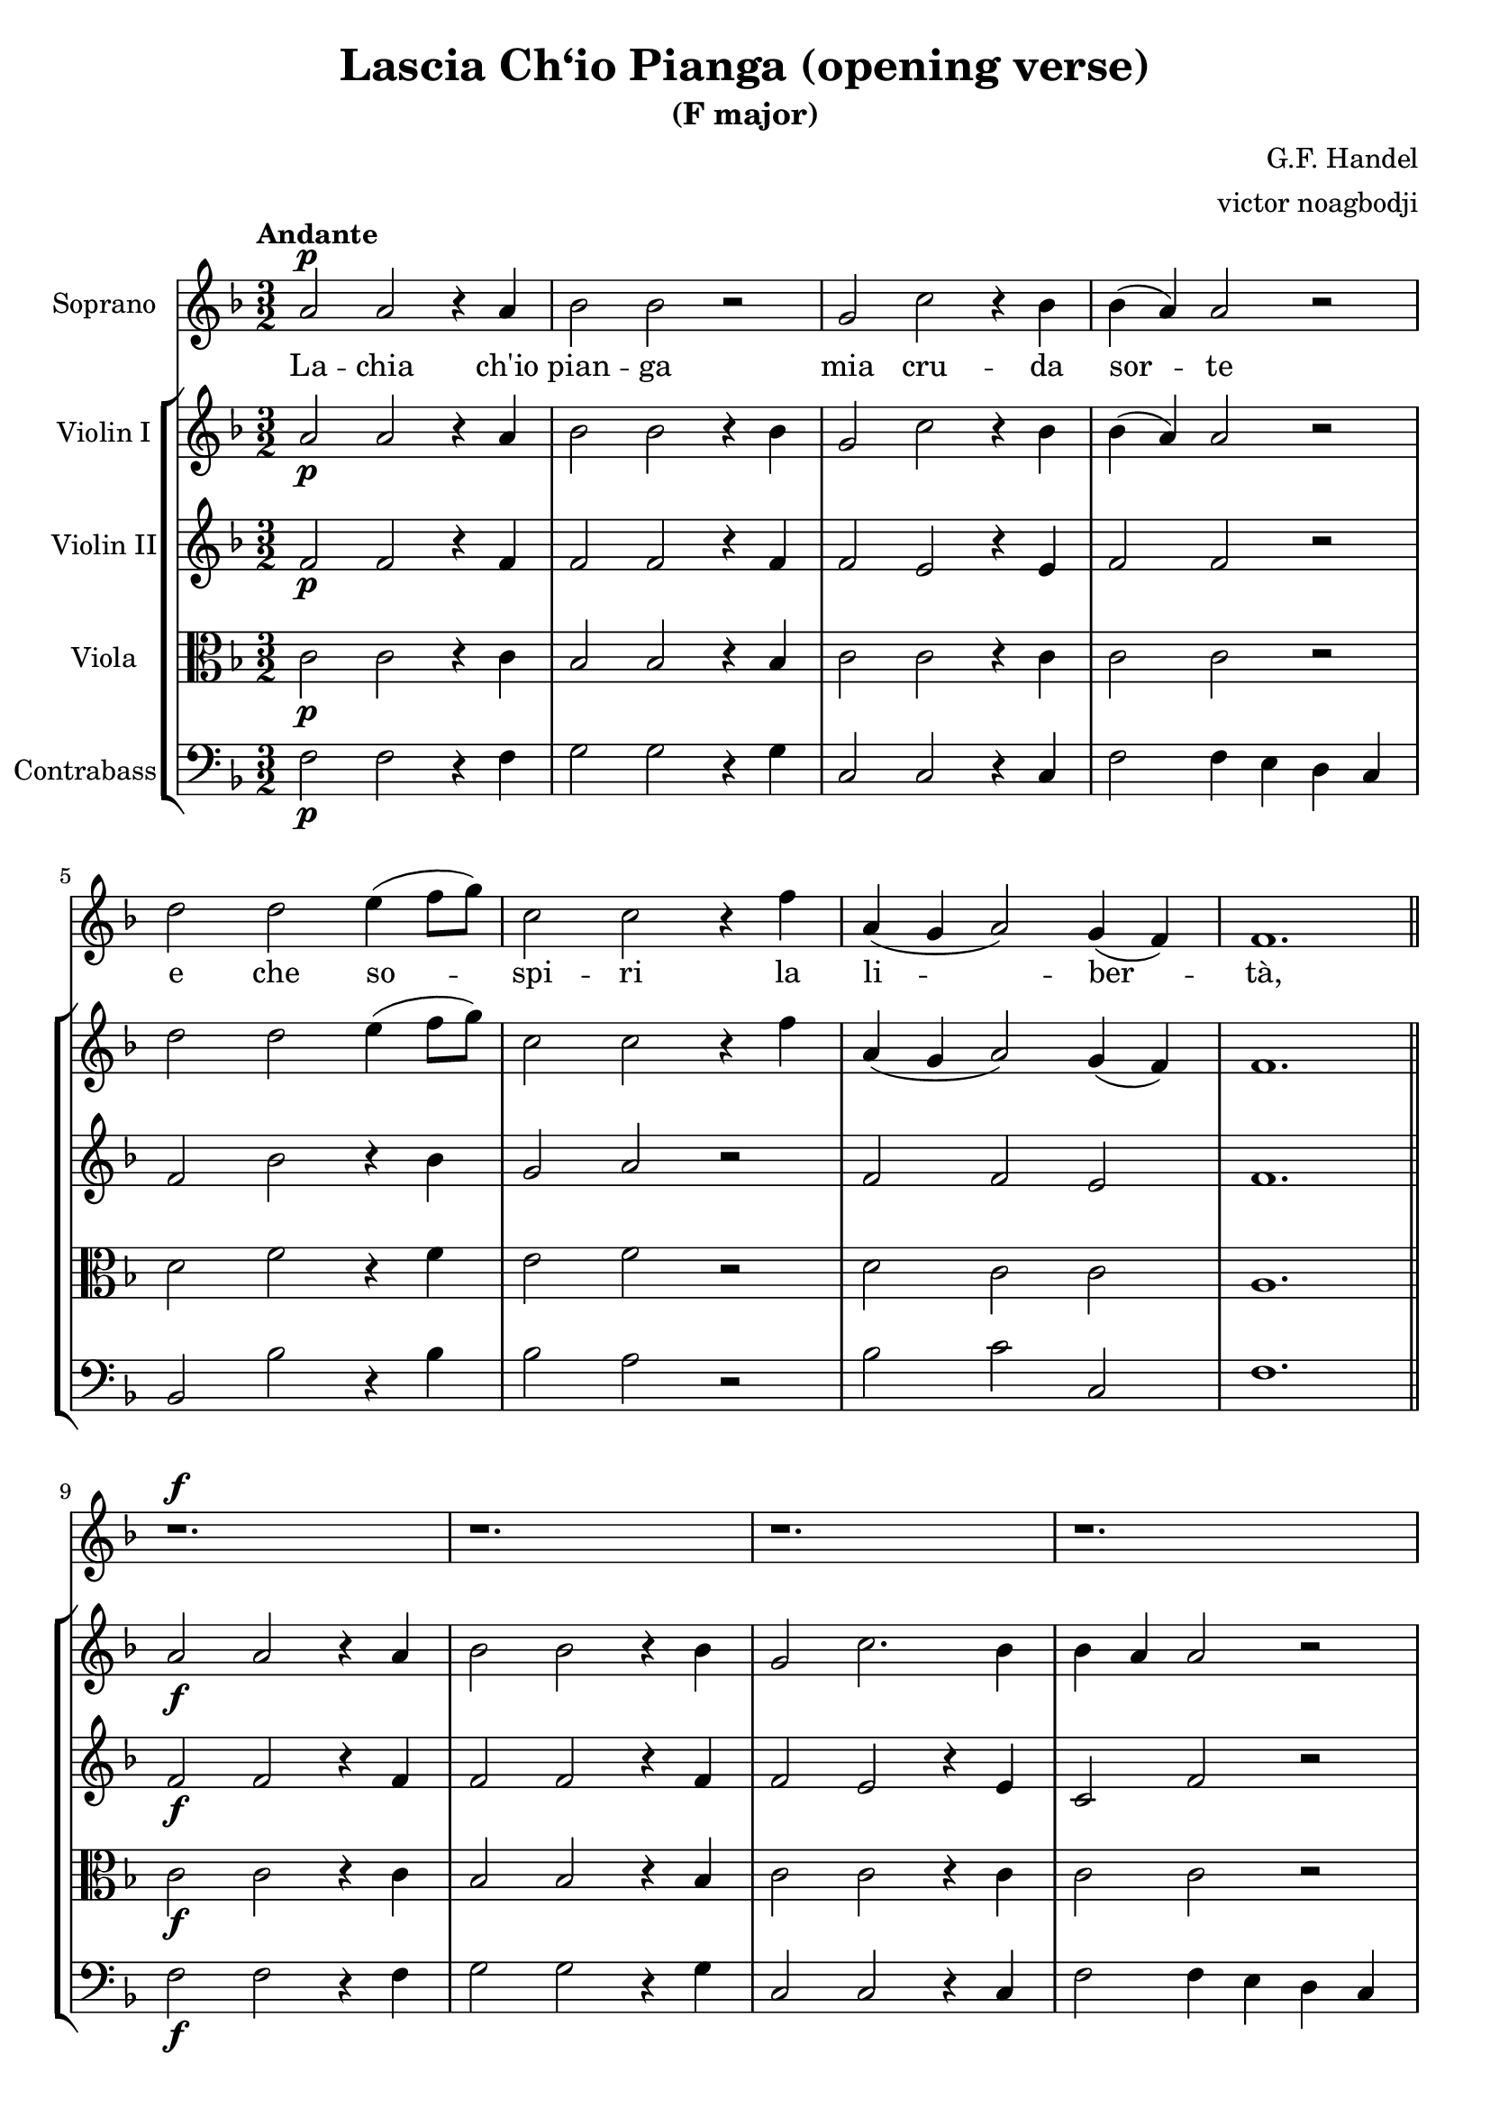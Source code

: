 % NOTE(victor): macOS builds are sort of old
% \version "2.22.0"
\version "2.20.0"

\header {
  title = "Lascia Ch‘io Pianga (opening verse)"
  subtitle = "(F major)"
  composer = "G.F. Handel"
  arranger = "victor noagbodji"
  % Remove default LilyPond tagline
  tagline = ##f
}

global = {
  \key f \major
  \numericTimeSignature
  \time 3/2
  \tempo "Andante"
}

sopranoVoice = \relative c'' {
  \global

  % NOTE(victor): where to place dynamics
  \dynamicUp

  a2\p a2 r4 a4 |
  bes2 bes2 r2 |
  g2 c2 r4 bes4 |
  bes4( a4) a2 r2

  \break

  d2 d2 e4( f8 g8) |
  c,2 c2 r4 f4 |
  a,4( g4 a2) g4( f4) |
  f1.

  \bar "||"

  \break

  r1.\f |
  r1. |
  r1. |
  r1.

  \break

  r1. |
  r1. |
  r1. |
  r1.

  \bar "||"
}

verse = \lyricmode {
  La -- chia ch'io |
  pian -- ga |
  mia cru -- da |
  sor -- te

  \break

  e che so -- |
  spi -- ri la |
  li -- ber -- |
  tà,

  \bar "||"

  \break

  \break

  \bar "||"
}

violinI = \relative c'' {
  \global

  a2\p a2 r4 a4 |
  bes2 bes2 r4 bes4 |
  g2 c2 r4 bes4 |
  bes4( a4) a2 r2

  \break

  d2 d2 e4( f8 g8) |
  c,2 c2 r4 f4 |
  a,4( g4 a2) g4( f4) |
  f1.

  \bar "||"

  a2\f a2 r4 a4 |
  bes2 bes2 r4 bes4 |
  g2 c2. bes4 |
  bes4 a4 a2 r2

  \break

  d2 d2 e4( f8 g8) |
  c,2 c2 r4 f4 |
  a,4 g4 a2 g4 f4 |
  f1.\fermata
  
  \bar "||"
}

violinII = \relative c' {
  \global

  f2\p f2 r4 f4 |
  f2 f2 r4 f4 |
  f2 e2 r4 e4 |
  f2 f2 r2

  \break

  f2 bes2 r4 bes4 |
  g2 a2 r2 |
  f2 f2 e2 |
  f1.

  \bar "||"

  f2\f f2 r4 f4 |
  f2 f2 r4 f4 |
  f2 e2 r4 e4 |
  c2 f2 r2

  \break

  f2 g2 r2 |
  g2 a2 r2 |
  f2 f2 e2 |
  f1.\fermata

  \bar "||"
}

viola = \relative c' {
  \global

  c2\p c2 r4 c4 |
  bes2 bes2 r4 bes4 |
  c2 c2 r4 c4 |
  c2 c2 r2

  \break

  d2 f2 r4 f4 |
  e2 f2 r2 |
  d2 c2 c2 |
  a1.

  \bar "||"

  c2\f c2 r4 c4 |
  bes2 bes2 r4 bes4 |
  c2 c2 r4 c4 |
  c2 c2 r2

  \break

  d2 d2 r2 |
  e2 f2 r2 |
  d2 c2 bes2 |
  a1.\fermata

  \bar "||"
}

contrabass = \relative c {
  \global

  f2\p f2 r4 f4 |
  g2 g2 r4 g4 |
  c,2 c2 r4 c4 |
  f2 f4 e4 d4 c4

  \break

  bes2 bes'2 r4 bes4 |
  bes2 a2 r2 |
  bes2 c2 c,2 |
  f1.

  \bar "||"

  f2\f f2 r4 f4 |
  g2 g2 r4 g4 |
  c,2 c2 r4 c4 |
  f2 f4 e4 d4 c4

  \break

  bes2 bes'2 r2 |
  bes2 a2 r2 |
  bes2 c2 c,2 |
  f1.\fermata

  \bar "||"
}

sopranoVoicePart = \new Staff \with {
  instrumentName = "Soprano"
  midiInstrument = "flute"
} { \sopranoVoice }
\addlyrics { \verse }

violinIPart = \new Staff \with {
  instrumentName = "Violin I"
  midiInstrument = "violin"
} \violinI

violinIIPart = \new Staff \with {
  instrumentName = "Violin II"
  midiInstrument = "violin"
} \violinII

violaPart = \new Staff \with {
  instrumentName = "Viola"
  midiInstrument = "viola"
} { \clef alto \viola }

contrabassPart = \new Staff \with {
  instrumentName = "Contrabass"
  midiInstrument = "contrabass"
} { \clef bass \contrabass }

\score {
  <<
    \sopranoVoicePart
    \new StaffGroup <<
      \violinIPart
      \violinIIPart
      \violaPart
      \contrabassPart
    >>
  >>

  \layout { }
  
  % NOTE(victor): midi output might not work everywhere
  \midi { }
}
